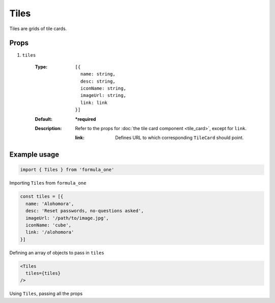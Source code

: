 Tiles
=====

Tiles are grids of tile cards.

Props
-----

#. ``tiles``

    :Type:        
      ::
        
        [{
          name: string,
          desc: string,
          iconName: string,
          imageUrl: string,
          link: link
        }]

    :Default:
      **\*required**
    :Description:
      Refer to the props for :doc:`the tile card component <tile_card>`, except
      for ``link``. 
      
      :link:
        Defines URL to which corresponding ``TileCard`` should point.

Example usage
-------------

.. code-block:: javascript

  import { Tiles } from 'formula_one'

Importing ``Tiles`` from ``formula_one``

.. code-block:: javascript

  const tiles = [{
    name: 'Alohomora',
    desc: 'Reset passwords, no-questions asked',
    imageUrl: '/path/to/image.jpg',
    iconName: 'cube',
    link: '/alohomora'
  }]

Defining an array of objects to pass in ``tiles``

.. code-block:: jsx
    
  <Tiles
    tiles={tiles}
  />

Using ``Tiles``, passing all the props
